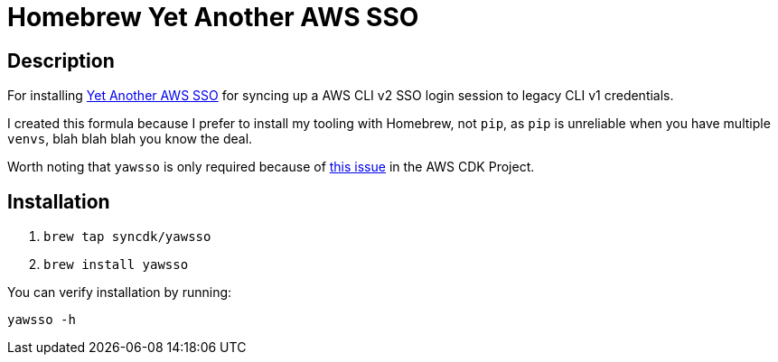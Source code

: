 = Homebrew Yet Another AWS SSO 

== Description

For installing https://github.com/victorskl/yawsso[Yet Another AWS SSO] for syncing up a AWS CLI v2 SSO login session to legacy CLI v1 credentials.

I created this formula because I prefer to install my tooling with Homebrew, not `pip`, as `pip` is unreliable when you have multiple `venvs`, blah blah blah you know the deal.

Worth noting that `yawsso` is only required because of https://github.com/aws/aws-cdk/issues/5455[this issue] in the AWS CDK Project.   

== Installation

. `brew tap syncdk/yawsso`
. `brew install yawsso`

You can verify installation by running:

`yawsso -h`

